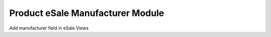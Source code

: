 Product eSale Manufacturer Module
#################################

Add manufacturer field in eSale Views
